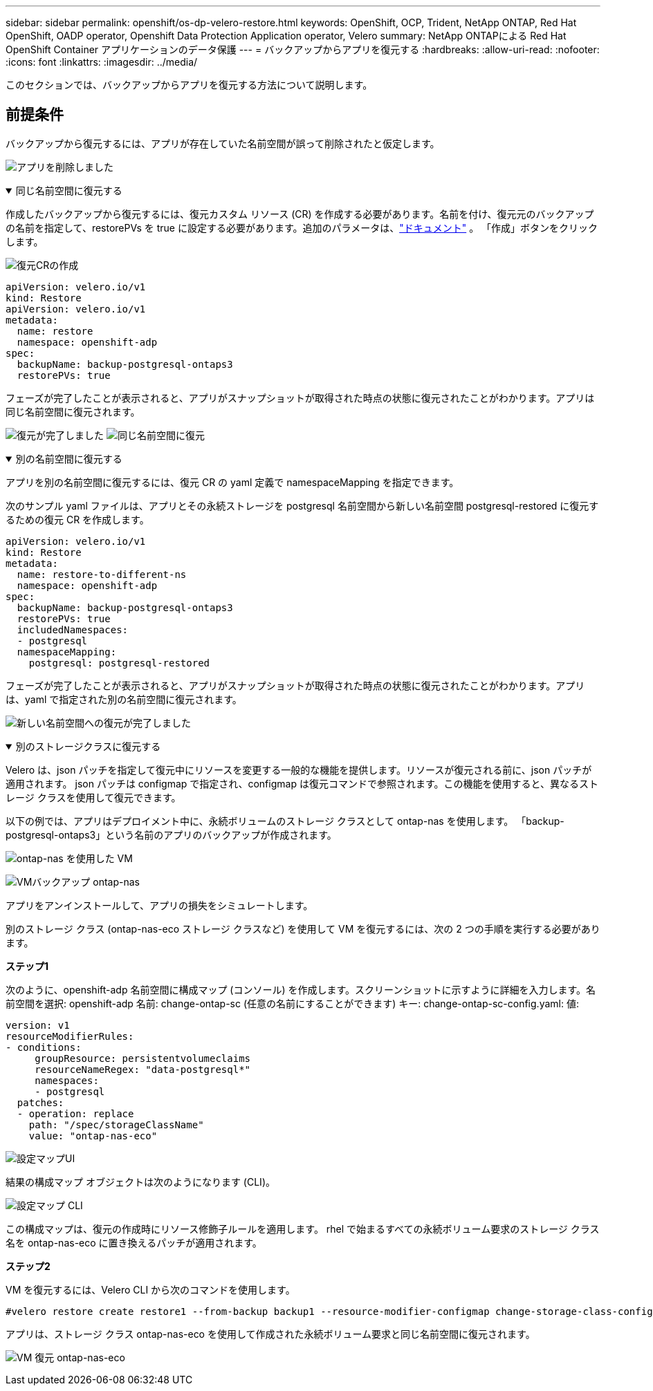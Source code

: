 ---
sidebar: sidebar 
permalink: openshift/os-dp-velero-restore.html 
keywords: OpenShift, OCP, Trident, NetApp ONTAP, Red Hat OpenShift, OADP operator, Openshift Data Protection Application operator, Velero 
summary: NetApp ONTAPによる Red Hat OpenShift Container アプリケーションのデータ保護 
---
= バックアップからアプリを復元する
:hardbreaks:
:allow-uri-read: 
:nofooter: 
:icons: font
:linkattrs: 
:imagesdir: ../media/


[role="lead"]
このセクションでは、バックアップからアプリを復元する方法について説明します。



== 前提条件

バックアップから復元するには、アプリが存在していた名前空間が誤って削除されたと仮定します。

image:redhat-openshift-oadp-app-deleted-001.png["アプリを削除しました"]

.同じ名前空間に復元する
[%collapsible%open]
====
作成したバックアップから復元するには、復元カスタム リソース (CR) を作成する必要があります。名前を付け、復元元のバックアップの名前を指定して、restorePVs を true に設定する必要があります。追加のパラメータは、link:https://docs.openshift.com/container-platform/4.14/backup_and_restore/application_backup_and_restore/backing_up_and_restoring/restoring-applications.html["ドキュメント"] 。  「作成」ボタンをクリックします。

image:redhat-openshift-oadp-restore-001.png["復元CRの作成"]

....
apiVersion: velero.io/v1
kind: Restore
apiVersion: velero.io/v1
metadata:
  name: restore
  namespace: openshift-adp
spec:
  backupName: backup-postgresql-ontaps3
  restorePVs: true
....
フェーズが完了したことが表示されると、アプリがスナップショットが取得された時点の状態に復元されたことがわかります。アプリは同じ名前空間に復元されます。

image:redhat-openshift-oadp-restore-002.png["復元が完了しました"] image:redhat-openshift-oadp-restore-002-a.png["同じ名前空間に復元"]

====
.別の名前空間に復元する
[%collapsible%open]
====
アプリを別の名前空間に復元するには、復元 CR の yaml 定義で namespaceMapping を指定できます。

次のサンプル yaml ファイルは、アプリとその永続ストレージを postgresql 名前空間から新しい名前空間 postgresql-restored に復元するための復元 CR を作成します。

....
apiVersion: velero.io/v1
kind: Restore
metadata:
  name: restore-to-different-ns
  namespace: openshift-adp
spec:
  backupName: backup-postgresql-ontaps3
  restorePVs: true
  includedNamespaces:
  - postgresql
  namespaceMapping:
    postgresql: postgresql-restored
....
フェーズが完了したことが表示されると、アプリがスナップショットが取得された時点の状態に復元されたことがわかります。アプリは、yaml で指定された別の名前空間に復元されます。

image:redhat-openshift-oadp-restore-003.png["新しい名前空間への復元が完了しました"]

====
.別のストレージクラスに復元する
[%collapsible%open]
====
Velero は、json パッチを指定して復元中にリソースを変更する一般的な機能を提供します。リソースが復元される前に、json パッチが適用されます。 json パッチは configmap で指定され、configmap は復元コマンドで参照されます。この機能を使用すると、異なるストレージ クラスを使用して復元できます。

以下の例では、アプリはデプロイメント中に、永続ボリュームのストレージ クラスとして ontap-nas を使用します。  「backup-postgresql-ontaps3」という名前のアプリのバックアップが作成されます。

image:redhat-openshift-oadp-restore-004.png["ontap-nas を使用した VM"]

image:redhat-openshift-oadp-restore-005.png["VMバックアップ ontap-nas"]

アプリをアンインストールして、アプリの損失をシミュレートします。

別のストレージ クラス (ontap-nas-eco ストレージ クラスなど) を使用して VM を復元するには、次の 2 つの手順を実行する必要があります。

**ステップ1**

次のように、openshift-adp 名前空間に構成マップ (コンソール) を作成します。スクリーンショットに示すように詳細を入力します。名前空間を選択: openshift-adp 名前: change-ontap-sc (任意の名前にすることができます) キー: change-ontap-sc-config.yaml: 値:

....
version: v1
resourceModifierRules:
- conditions:
     groupResource: persistentvolumeclaims
     resourceNameRegex: "data-postgresql*"
     namespaces:
     - postgresql
  patches:
  - operation: replace
    path: "/spec/storageClassName"
    value: "ontap-nas-eco"
....
image:redhat-openshift-oadp-restore-006.png["設定マップUI"]

結果の構成マップ オブジェクトは次のようになります (CLI)。

image:redhat-openshift-oadp-restore-007.png["設定マップ CLI"]

この構成マップは、復元の作成時にリソース修飾子ルールを適用します。  rhel で始まるすべての永続ボリューム要求のストレージ クラス名を ontap-nas-eco に置き換えるパッチが適用されます。

**ステップ2**

VM を復元するには、Velero CLI から次のコマンドを使用します。

....

#velero restore create restore1 --from-backup backup1 --resource-modifier-configmap change-storage-class-config -n openshift-adp
....
アプリは、ストレージ クラス ontap-nas-eco を使用して作成された永続ボリューム要求と同じ名前空間に復元されます。

image:redhat-openshift-oadp-restore-008.png["VM 復元 ontap-nas-eco"]

====